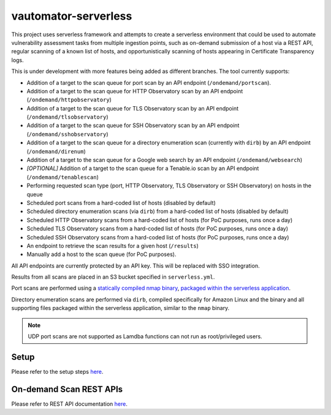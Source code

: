 **************************
vautomator-serverless
**************************

This project uses serverless framework and attempts to create a
serverless environment that could be used to automate vulnerability
assessment tasks from multiple ingestion points, such as on-demand
submission of a host via a REST API, regular scanning of a known list of
hosts, and opportunistically scanning of hosts appearing in Certificate
Transparency logs.

This is under development with more features being added as different
branches. The tool currently supports:

*   Addition of a target to the scan queue for port scan by an API endpoint (``/ondemand/portscan``). 
*   Addition of a target to the scan queue for HTTP Observatory scan by an API endpoint (``/ondemand/httpobservatory``) 
*   Addition of a target to the scan queue for TLS Observatory scan by an API endpoint (``/ondemand/tlsobservatory``) 
*   Addition of a target to the scan queue for SSH Observatory scan by an API endpoint (``/ondemand/sshobservatory``)
*   Addition of a target to the scan queue for a directory enumeration scan (currently with ``dirb``) by an API endpoint (``/ondemand/direnum``)
*   Addition of a target to the scan queue for a Google web search by an API endpoint (``/ondemand/websearch``)
*   *[OPTIONAL]* Addition of a target to the scan queue for a Tenable.io scan by an API endpoint (``/ondemand/tenablescan``)
*   Performing requested scan type (port, HTTP Observatory, TLS Observatory or SSH Observatory) on hosts in the queue
*   Scheduled port scans from a hard-coded list of hosts (disabled by default)
*   Scheduled directory enumeration scans (via ``dirb``) from a hard-coded list of hosts (disabled by default)
*   Scheduled HTTP Observatory scans from a hard-coded list of hosts (for PoC purposes, runs once a day)
*   Scheduled TLS Observatory scans from a hard-coded list of hosts (for PoC purposes, runs once a day)
*   Scheduled SSH Observatory scans from a hard-coded list of hosts (for PoC purposes, runs once a day)
*   An endpoint to retrieve the scan results for a given host (``/results``)
*   Manually add a host to the scan queue (for PoC purposes).

All API endpoints are currently protected by an API key. This will be
replaced with SSO integration.

Results from all scans are placed in an S3 bucket specified in
``serverless.yml``.

Port scans are performed using a `statically compiled nmap
binary <https://github.com/ernw/static-toolbox/releases/download/1.0.2/nmap-7.70SVN-b5bd185-x86_64-portable.zip>`_,
`packaged within the serverless
application <https://github.com/mozilla/vautomator-serverless/blob/master/serverless.yml#L64-L66>`_.

Directory enumeration scans are performed via ``dirb``, compiled
specifically for Amazon Linux and the binary and all supporting files
packaged within the serverless application, similar to the ``nmap``
binary.

.. note:: UDP port scans are not supported as Lamdba functions can not run as root/privileged users.

Setup
===========

Please refer to the setup steps `here <https://vautomator-serverless.rtfd.io/en/latest/setup.html>`_.

On-demand Scan REST APIs
=========================

Please refer to REST API documentation `here <https://vautomator-serverless.rtfd.io/en/latest/rest-api.html>`_.
